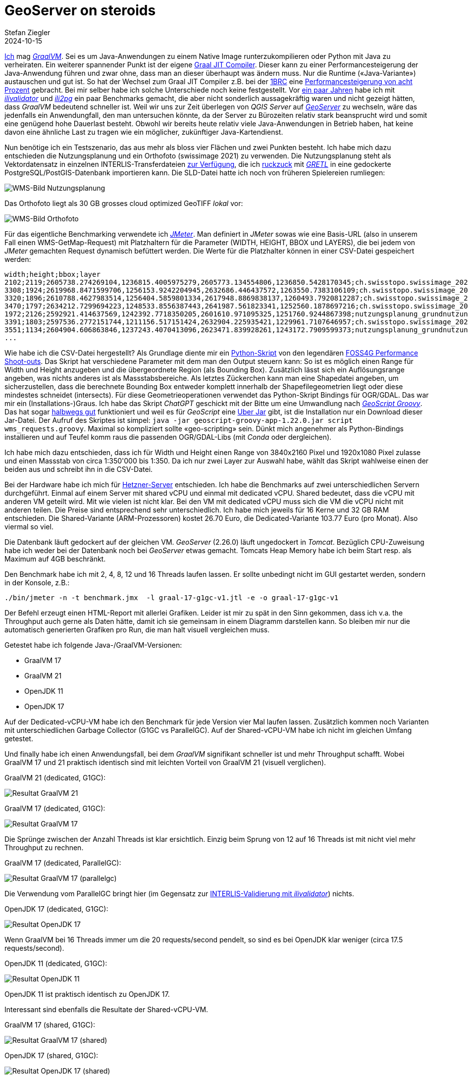 = GeoServer on steroids
Stefan Ziegler
2024-10-15
:jbake-type: post
:jbake-status: published
:jbake-tags: Java, GeoServer, GraalVM, OpenJDK, GeoScript
:idprefix:

https://blog.sogeo.services/tags/GraalVM.html[Ich] mag https://www.graalvm.org/[_GraalVM_]. Sei es um Java-Anwendungen zu einem Native Image runterzukompilieren oder Python mit Java zu verheiraten. Ein weiterer spannender Punkt ist der eigene https://www.graalvm.org/latest/reference-manual/java/compiler/[Graal JIT Compiler]. Dieser kann zu einer Performancesteigerung der Java-Anwendung führen und zwar ohne, dass man an dieser überhaupt was ändern muss. Nur die Runtime (&laquo;Java-Variante&raquo;) austauschen und gut ist. So hat der Wechsel zum Graal JIT Compiler z.B. bei der https://www.morling.dev/blog/one-billion-row-challenge/[1BRC] eine https://x.com/gunnarmorling/status/1843649474545287202/photo/3[Performancesteigerung von acht Prozent] gebracht. Bei mir selber habe ich solche Unterschiede noch keine festgestellt. Vor https://blog.sogeo.services/blog/2021/11/28/interlis-leicht-gemacht-number-27.html[ein paar Jahren] habe ich mit https://github.com/claeis/ilivalidator[_ilivalidator_] und https://github.com/claeis/ili2db[_ili2pg_] ein paar Benchmarks gemacht, die aber nicht sonderlich aussagekräftig waren und nicht gezeigt hätten, dass _GraalVM_ bedeutend schneller ist. Weil wir uns zur Zeit überlegen von _QGIS Server_ auf https://geoserver.org[_GeoServer_] zu wechseln, wäre das jedenfalls ein Anwendungfall, den man untersuchen könnte, da der Server zu Bürozeiten relativ stark beansprucht wird und somit eine genügend hohe Dauerlast besteht. Obwohl wir bereits heute relativ viele Java-Anwendungen in Betrieb haben, hat keine davon eine ähnliche Last zu tragen wie ein möglicher, zukünftiger Java-Kartendienst.

Nun benötige ich ein Testszenario, das aus mehr als bloss vier Flächen und zwei Punkten besteht. Ich habe mich dazu entschieden die Nutzungsplanung und ein Orthofoto (swissimage 2021) zu verwenden. Die Nutzungsplanung steht als Vektordatensatz in einzelnen INTERLIS-Transferdateien https://files.geo.so.ch/ch.so.arp.nutzungsplanung.kommunal/aktuell/[zur Verfügung], die ich https://github.com/edigonzales/geoserver-benchmarks/blob/461afff02f2b9bf1e96dd9339eb39ddccc2a95da/gretl/build.gradle[ruckzuck] mit https://gretl.app[_GRETL_] in eine gedockerte PostgreSQL/PostGIS-Datenbank importieren kann. Die SLD-Datei hatte ich noch von früheren Spielereien rumliegen:

image::../../../../../images/geoserver_on_steroids/npl_wms.png[alt="WMS-Bild Nutzungsplanung", align="center"]

Das Orthofoto liegt als 30 GB grosses cloud optimized GeoTIFF _lokal_ vor:

image::../../../../../images/geoserver_on_steroids/ortho_wms.png[alt="WMS-Bild Orthofoto", align="center"]

Für das eigentliche Benchmarking verwendete ich https://jmeter.apache.org/[_JMeter_]. Man definiert in _JMeter_ sowas wie eine Basis-URL (also in unserem Fall einen WMS-GetMap-Request) mit Platzhaltern für die Parameter (WIDTH, HEIGHT, BBOX und LAYERS), die bei jedem von _JMeter_ gemachten Request dynamisch befüttert werden. Die Werte für die Platzhalter können in einer CSV-Datei gespeichert werden:

[source,bash,linenums]
----
width;height;bbox;layer
2102;2119;2605738.274269104,1236815.4005975279,2605773.134554806,1236850.5428170345;ch.swisstopo.swissimage_2021.rgb
3308;1924;2619968.8471599706,1256153.9242204945,2632686.446437572,1263550.7383106109;ch.swisstopo.swissimage_2021.rgb
3320;1896;2610788.4627983514,1256404.5859801334,2617948.8869838137,1260493.7920812287;ch.swisstopo.swissimage_2021.rgb
3470;1797;2634212.7299694223,1248533.8556387443,2641987.561823341,1252560.1878697216;ch.swisstopo.swissimage_2021.rgb
1972;2126;2592921.414637569,1242392.7718350205,2601610.971095325,1251760.9244867398;nutzungsplanung_grundnutzung
3391;1803;2597536.2772151744,1211156.517151424,2632904.225935421,1229961.7107646957;ch.swisstopo.swissimage_2021.rgb
3551;1134;2604904.606863846,1237243.4070413096,2623471.839928261,1243172.7909599373;nutzungsplanung_grundnutzung
...
----

Wie habe ich die CSV-Datei hergestellt? Als Grundlage diente mir ein https://github.com/edigonzales-dumpster/geoserver-tests/blob/35e7010a6ca6eb246c4d5612b23c269904ed1afc/benchmark/scripts/wms_request.py[Python-Skript] von den legendären https://wiki.osgeo.org/wiki/FOSS4G_Benchmark[FOSS4G Performance Shoot-outs]. Das Skript hat verschiedene Parameter mit dem man den Output steuern kann: So ist es möglich einen Range für Width und Height anzugeben und die übergeordnete Region (als Bounding Box). Zusätzlich lässt sich ein Auflösungsrange angeben, was nichts anderes ist als Massstabsbereiche. Als letztes Zückerchen kann man eine Shapedatei angeben, um sicherzustellen, dass die berechnete Bounding Box entweder komplett innerhalb der Shapefilegeometrien liegt oder diese mindestes schneidet (intersects). Für diese Geometrieoperationen verwendet das Python-Skript Bindings für OGR/GDAL. Das war mir ein (Installations-)Graus. Ich habe das Skript _ChatGPT_ geschickt mit der Bitte um eine Umwandlung nach https://github.com/geoscript/geoscript-groovy[_GeoScript Groovy_]. Das hat sogar https://github.com/edigonzales/geoserver-benchmarks/blob/e7ee9c96372d67a0db8b862300fab824fdd99df6/scripts/wms_requests.groovy[halbwegs gut] funktioniert und weil es für _GeoScript_ eine https://jericks.github.io/geoscript-groovy-cookbook/#uber-jar[Uber Jar] gibt, ist die Installation nur ein Download dieser Jar-Datei. Der Aufruf des Skriptes ist simpel: `java -jar geoscript-groovy-app-1.22.0.jar script wms_requests.groovy`. Maximal so kompliziert sollte &laquo;geo-scripting&raquo; sein. Dünkt mich angenehmer als Python-Bindings installieren und auf Teufel komm raus die passenden OGR/GDAL-Libs (mit _Conda_ oder dergleichen).
 
Ich habe mich dazu entschieden, dass ich für Width und Height einen Range von 3840x2160 Pixel und 1920x1080 Pixel zulasse und einen Massstab von circa 1:350'000 bis 1:350. Da ich nur zwei Layer zur Auswahl habe, wählt das Skript wahlweise einen der beiden aus und schreibt ihn in die CSV-Datei.

Bei der Hardware habe ich mich für https://www.hetzner.com/de/cloud/[Hetzner-Server] entschieden. Ich habe die Benchmarks auf zwei unterschiedlichen Servern durchgeführt. Einmal auf einem Server mit shared vCPU und einmal mit dedicated vCPU. Shared bedeutet, dass die vCPU mit anderen VM geteilt wird. Mit wie vielen ist nicht klar. Bei den VM mit dedicated vCPU muss sich die VM die vCPU nicht mit anderen teilen. Die Preise sind entsprechend sehr unterschiedlich. Ich habe mich jeweils für 16 Kerne und 32 GB RAM entschieden. Die Shared-Variante (ARM-Prozessoren) kostet 26.70 Euro, die Dedicated-Variante 103.77 Euro (pro Monat). Also viermal so viel.

Die Datenbank läuft gedockert auf der gleichen VM. _GeoServer_ (2.26.0) läuft ungedockert in _Tomcat_. Bezüglich CPU-Zuweisung habe ich weder bei der Datenbank noch bei _GeoServer_ etwas gemacht. Tomcats Heap Memory habe ich beim Start resp. als Maximum auf 4GB beschränkt.

Den Benchmark habe ich mit 2, 4, 8, 12 und 16 Threads laufen lassen. Er sollte unbedingt nicht im GUI gestartet werden, sondern in der Konsole, z.B.:

[source,bash,linenums]
----
./bin/jmeter -n -t benchmark.jmx  -l graal-17-g1gc-v1.jtl -e -o graal-17-g1gc-v1
----

Der Befehl erzeugt einen HTML-Report mit allerlei Grafiken. Leider ist mir zu spät in den Sinn gekommen, dass ich v.a. the Throughput auch gerne als Daten hätte, damit ich sie gemeinsam in einem Diagramm darstellen kann. So bleiben mir nur die automatisch generierten Grafiken pro Run, die man halt visuell vergleichen muss.

Getestet habe ich folgende Java-/GraalVM-Versionen:

- GraalVM 17
- GraalVM 21
- OpenJDK 11
- OpenJDK 17

Auf der Dedicated-vCPU-VM habe ich den Benchmark für jede Version vier Mal laufen lassen. Zusätzlich kommen noch Varianten mit unterschiedlichen Garbage Collector (G1GC vs ParallelGC). Auf der Shared-vCPU-VM habe ich nicht im gleichen Umfang getestet.

Und finally habe ich einen Anwendungsfall, bei dem _GraalVM_ signifikant schneller ist und mehr Throughput schafft. Wobei GraalVM 17 und 21 praktisch identisch sind mit leichten Vorteil von GraalVM 21 (visuell verglichen).

GraalVM 21 (dedicated, G1GC):

image::../../../../../images/geoserver_on_steroids/graal-21-g1gc_.png[alt="Resultat GraalVM 21", align="center"]

GraalVM 17 (dedicated, G1GC):

image::../../../../../images/geoserver_on_steroids/graal-17-g1gc_.png[alt="Resultat GraalVM 17", align="center"]

Die Sprünge zwischen der Anzahl Threads ist klar ersichtlich. Einzig beim Sprung von 12 auf 16 Threads ist mit nicht viel mehr Throughput zu rechnen.

GraalVM 17 (dedicated, ParallelGC):

image::../../../../../images/geoserver_on_steroids/graal-17-parallelgc_.png[alt="Resultat GraalVM 17 (parallelgc)", align="center"]

Die Verwendung vom ParallelGC bringt hier (im Gegensatz zur https://blog.sogeo.services/blog/2021/11/28/interlis-leicht-gemacht-number-27.html[INTERLIS-Validierung mit _ilivalidator_]) nichts.

OpenJDK 17 (dedicated, G1GC):

image::../../../../../images/geoserver_on_steroids/temurin-17-g1gc_.png[alt="Resultat OpenJDK 17", align="center"]

Wenn GraalVM bei 16 Threads immer um die 20 requests/second pendelt, so sind es bei OpenJDK klar weniger (circa 17.5 requests/second).

OpenJDK 11 (dedicated, G1GC):

image::../../../../../images/geoserver_on_steroids/temurin-11-g1gc_.png[alt="Resultat OpenJDK 11", align="center"]

OpenJDK 11 ist praktisch identisch zu OpenJDK 17.

Interessant sind ebenfalls die Resultate der Shared-vCPU-VM.

GraalVM 17 (shared, G1GC):

image::../../../../../images/geoserver_on_steroids/graal-17-g1gc-arm_.png[alt="Resultat GraalVM 17 (shared)", align="center"]

OpenJDK 17 (shared, G1GC):

image::../../../../../images/geoserver_on_steroids/temurin-17-g1gc-arm_.png[alt="Resultat OpenJDK 17 (shared)", align="center"]

Einerseits zeigt sich das gleiche Bild: _GraalVM_ vs _OpenJDK_. Spannend ist aber der Throughput bei 12 und 16 Threads. Da kommt _GraalVM_  beinahe an die Resultate von _OpenJDK_ auf der Dedicated-vCPU-VM heran. Und sowieso sind die Resultate nicht übel, wenn man bedenkt, dass man nur einen Viertel bezahlt.

Fazit: Use _GraalVM_! Grob geschätzt sind es 15% mehr Durchsatz. Aber Achtung: Den RAM-Verbrauch habe ich z.B. nicht angeschaut. Dazu kann ich gar keine Aussage machen. 

Links:

 - https://github.com/edigonzales/geoserver-benchmarks/tree/main/results